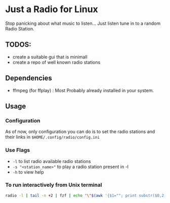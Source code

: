 * Just a Radio for Linux
Stop panicking about what music to listen... Just listen tune in to a random Radio Station.
** TODOS:
	+ create a suitable gui that is minimall
	+ create a repo of well known radio stations
** Dependencies 
	* ffmpeg (for ffplay) : Most Probably already installed in your system.
** Usage
*** Configuration
As of now, only configuration you can do is to set the radio stations and their links in =$HOME/.config/radio/config.ini=
*** Use Flags
+ =-l= 			to list radio available radio stations
+ =-s "<station_name>"= to play a radio station present in -l
+ =-h= 			to view help 
*** To run interactively from Unix terminal 
#+begin_src sh
radio -l | tail -n +2 | fzf | echo "\"$(awk '{$1=""; print substr($0,2)}')\"" | xargs -r radio -s
#+end_src
